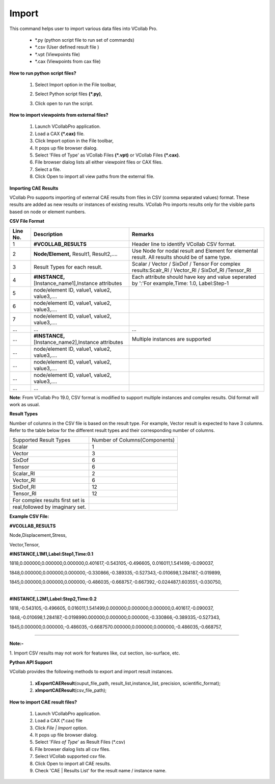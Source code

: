 Import
=======

This command helps user to import various data files into VCollab Pro.                                                                  
                                                                          
                                    
                                                                          
    -  \*.py (python script file to run set of commands)                  
    -  \*.csv (User defined result file )                                 
    -  \*.vpt (Viewpoints file)                                           
    -  \*.cax (Viewpoints from cax file) 

                                                                          
**How to run python script files?**                            
                                                                          
    #. Select Import option in the File toolbar,                          
                                                                          
       |image1|                                                           
                                                                          
    #. Select Python script files **(*.py)**,                             
                                                                          
    #. Click open to run the script.    

**How to import viewpoints from external files?**                                  
                                                                                                                                                         
    #. Launch VCollabPro application.                                     
    #. Load a CAX **(*.cax)** file.                                       
    #. Click Import option in the File toolbar,                           
    #. It pops up file browser dialog.                                    
    #. Select 'Files of Type' as VCollab Files **(*.vpt)** or VCollab     
       Files **(*.cax)**.                                                 
    #. File browser dialog lists all either viewpoint files or CAX files. 
    #. Select a file.                                                     
    #. Click Open to import all view paths from the external file.  

                                                                          
**Importing CAE Results**
                                       
                                                                     
VCollab Pro supports importing of external CAE results from files in  
CSV (comma separated values) format. These results are added as new   
results or instances of existing results. VCollab Pro imports results 
only for the visible parts based on node or element numbers.          
                                                                                                                      
**CSV File Format**                                                                 

======================= =================================================================================== =======================================================================================================                                                                    

**Line No.**                  **Description**                                                                           **Remarks**

1                             **#VCOLLAB_RESULTS**                                                                  Header line to identify VCollab CSV format.

2                             **Node/Element,** Result1, Result2,....                                               Use Node for nodal result and Element for elemental result. All results should be of same type.                                                                         

3                             Result Types for each result.                                                         Scalar / Vector / SixDof / Tensor For complex results:Scalr_RI / Vector_RI / SixDof_RI /Tensor_RI

4                             **#INSTANCE,** [Instance_name1],Instance attributes                                   Each attribute should have key and value seperated by ':'For example,Time: 1.0, Label:Step-1

5                            node/element ID, value1, value2, value3,....                                           

6                            node/element ID, value1, value2, value3,....

7                            node/element ID, value1, value2, value3,....

...                          ...                                                                                    ...

...                          **#INSTANCE,** [Instance_name2],Instance attributes                                    Multiple instances are supported

...                          node/element ID, value1, value2, value3,....

...                          node/element ID, value1, value2, value3,....

...                          node/element ID, value1, value2, value3,....

...                          ...

                        
======================= =================================================================================== =======================================================================================================     

**Note**: From VCollab Pro 19.0, CSV format is modified to support 
multiple instances and complex results. Old format will work as    
usual.                                                             
                                                                          
**Result Types**     

Number of columns in the CSV file is based on the result type.   
For example, Vector result is expected                           
to have 3 columns. Refer to the table below for the different    
result types and their corresponding number of columns.   


=====================================  ===========================================================

Supported Result Types                    Number of Columns(Components)

Scalar                                    1

Vector                                    3

SixDof                                    6

Tensor                                    6

Scalar_RI                                 2

Vector_RI                                 6

SixDof_RI                                 12

Tensor_RI                                 12

For complex results first set is 

real,followed by imaginary set.

=====================================  ===========================================================                                                                         


**Example CSV File:**                                                                                                                     

**#VCOLLAB_RESULTS**

Node,Displacement,Stress,

Vector,Tensor,

**#INSTANCE,L1M1,Label:Step1,Time:0.1**

1818,0.000000,0.000000,0.000000,0.401617,-0.543105,-0.496605, 0.016011,1.541499,-0.090037,

1848,0.000000,0.000000,0.000000,-0.330866,-0.389335,-0.527343,-0.010698,1.284187,-0.019899,

1845,0.000000,0.000000,0.000000,-0.486035,-0.668757,-0.667392,-0.024487,1.603551,-0.030750,

....

**#INSTANCE,L2M1,Label:Step2,Time:0.2**

1818,-0.543105,-0.496605, 0.016011,1.541499,0.000000,0.000000,0.000000,0.401617,-0.090037,

1848,-0.010698,1.284187,-0.0198990.000000,0.000000,0.000000,-0.330866,-0.389335,-0.527343,

1845,0.000000,0.000000,-0.486035,-0.6687570.000000,0.000000,0.000000,-0.486035,-0.668757,

....
                                                                          
**Note:-**                                                         
                                                                              
1. Import CSV results may not work for features like, cut section, 
iso-surface, etc.   

**Python API Support**

                                                                                                                                             
VCollab provides the following methods to export and import result    
instances.                                                            
                                                                          
    #. **xExportCAEResult**\ (ouput_file_path, result_list,instance_list, 
       precision, scientific_format);                                     
    #. **xImportCAEResult**\ (csv_file_path);  

**How to import CAE result files?** 


    #. Launch VCollabPro application.                                     
    #. Load a CAX (\*.cax) file                                            
    #. Click *File \| Import* option.                                     
    #. It pops up file browser dialog.                                    
    #. Select '*Files of Type*' as Result Files (\*.csv)                   
    #. File browser dialog lists all csv files.                           
    #. Select VCollab supported csv file.                                 
    #. Click Open to import all CAE results.                              
    #. Check 'CAE \| Results List' for the result name / instance name.   
                                                                          

.. |image1| image:: images/File_Menu_Items.png
